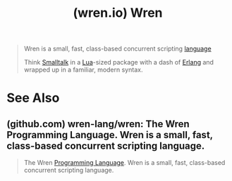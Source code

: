 :PROPERTIES:
:ID:       a76c53c2-6365-409d-a8ed-6ef1719c1e23
:ROAM_REFS: https://wren.io/
:END:
#+title: (wren.io) Wren
#+filetags: :programming_language:programming:computer_science:website:

#+begin_quote
  Wren is a small, fast, class-based concurrent scripting [[id:b24601aa-09df-41e1-aa7e-25ead342db34][language]]

  Think [[id:c00306de-35c9-4f91-9f4f-23c2462435ea][Smalltalk]] in a [[id:49a32d26-7d4f-413f-a5f4-833304aaece8][Lua]]-sized package with a dash of [[id:8519d697-220f-4b16-bfb8-474595986669][Erlang]] and wrapped up in a familiar, modern syntax.
#+end_quote
* See Also
** (github.com) wren-lang/wren: The Wren Programming Language. Wren is a small, fast, class-based concurrent scripting language.
:PROPERTIES:
:ID:       05161d6d-6344-4b2d-a4e2-3141aacca62d
:ROAM_REFS: https://github.com/wren-lang/wren
:END:

#+begin_quote
  The Wren [[id:b24601aa-09df-41e1-aa7e-25ead342db34][Programming Language]]. Wren is a small, fast, class-based concurrent scripting language.
#+end_quote
